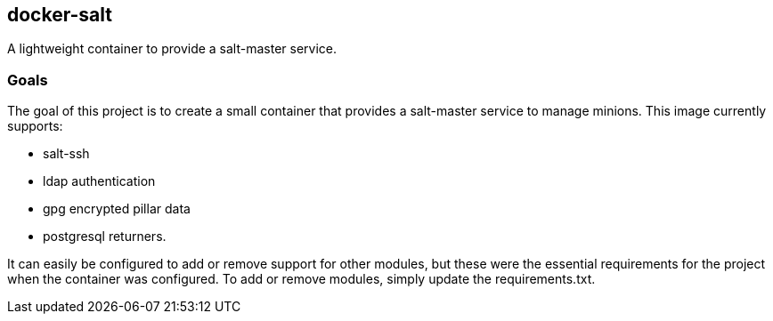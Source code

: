 == docker-salt

A lightweight container to provide a salt-master service.

=== Goals

The goal of this project is to create a small container that provides a salt-master service to manage minions. This image currently supports:

* salt-ssh
* ldap authentication
* gpg encrypted pillar data
* postgresql returners.

It can easily be configured to add or remove support for other modules, but these were the essential requirements for the project when the container was configured. To add or remove modules, simply update the requirements.txt.
